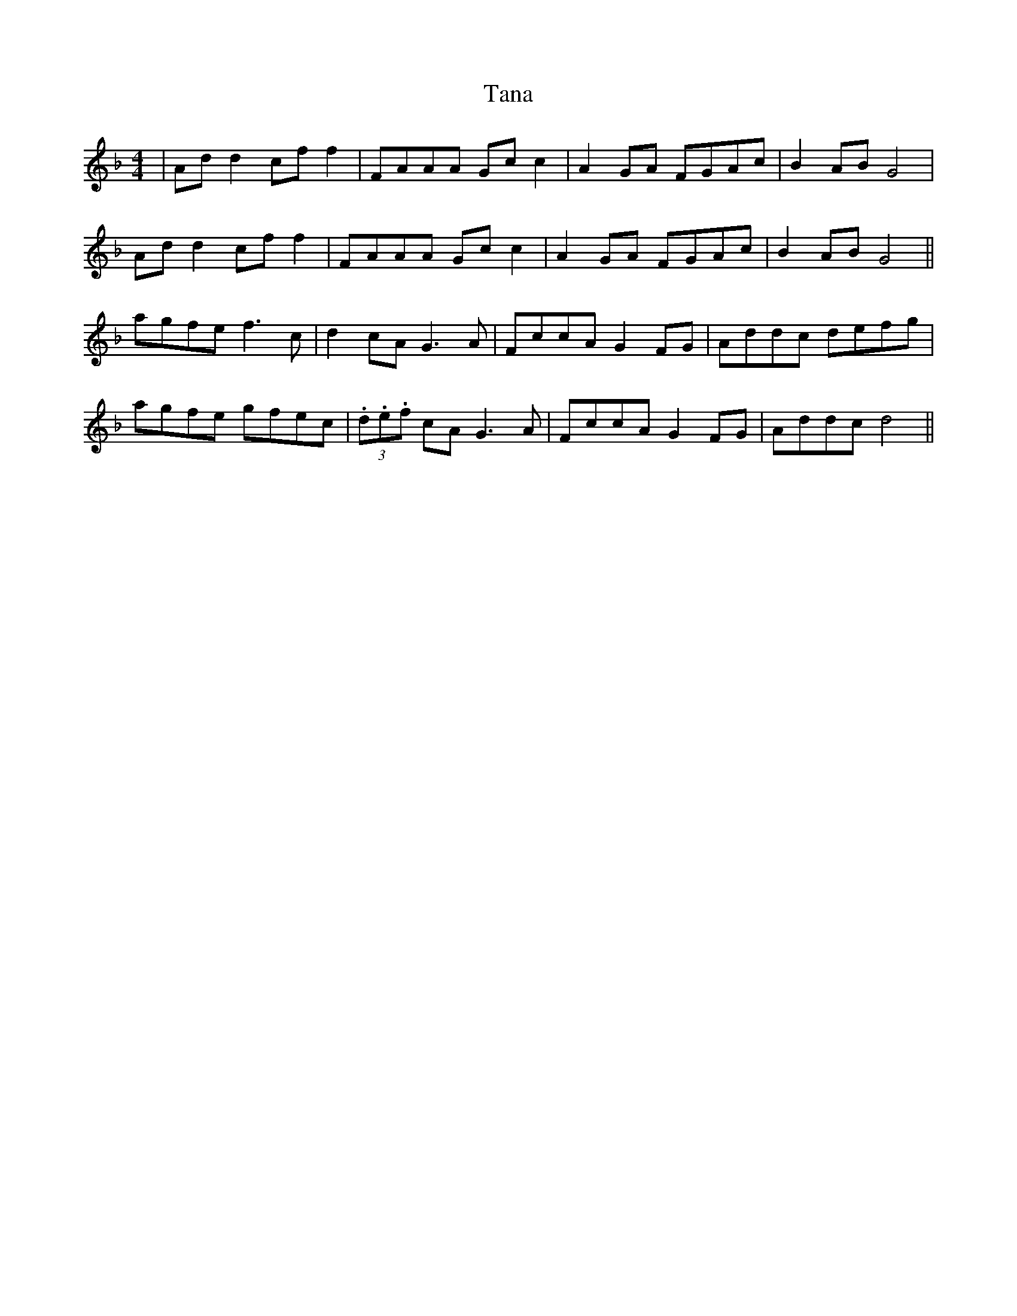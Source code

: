 X: 39368
T: Tana
R: reel
M: 4/4
K: Fmajor
|Ad d2 cf f2|FAAA Gc c2|A2 GA FGAc|B2 ABG4|
Ad d2 cf f2|FAAA Gc c2|A2 GA FGAc|B2 ABG4||
agfe f3 c|d2 cA G3 A|FccA G2 FG|Addc defg|
agfe gfec|(3.d.e.f cA G3 A|FccA G2 FG|Addc d4||

